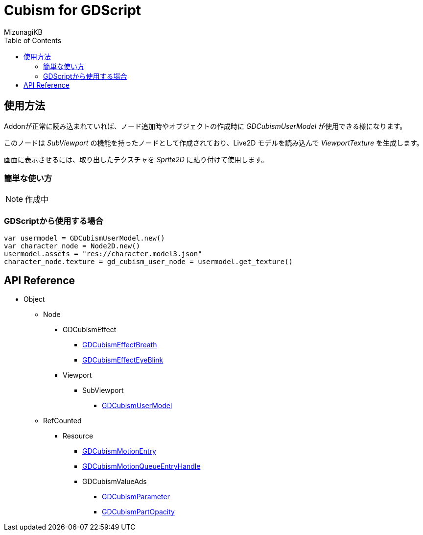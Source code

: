 = Cubism for GDScript
:lang: ja
:doctype: book
:author: MizunagiKB
:toc: left
:toclevels: 3
:stylesdir: res/theme/css
:stylesheet: adoc-basic.css
:source-highlighter: highlight.js
:highlightjsdir: res/theme/css
:highlightjs-theme: github-dark-custom
:icons: font
:experimental:
:stem:


== 使用方法

Addonが正常に読み込まれていれば、ノード追加時やオブジェクトの作成時に _GDCubismUserModel_ が使用できる様になります。

このノードは _SubViewport_ の機能を持ったノードとして作成されており、Live2D モデルを読み込んで _ViewportTexture_ を生成します。

画面に表示させるには、取り出したテクスチャを _Sprite2D_ に貼り付けて使用します。


=== 簡単な使い方

NOTE: 作成中


=== GDScriptから使用する場合

[source,gdscript]
--
var usermodel = GDCubismUserModel.new()
var character_node = Node2D.new()
usermodel.assets = "res://character.model3.json"
character_node.texture = gd_cubism_user_node = usermodel.get_texture()
--


== API Reference

* Object
** Node
*** GDCubismEffect
**** link:API_gd_cubism_effect_breath.ja.adoc[GDCubismEffectBreath]
**** link:API_gd_cubism_effect_eye_blink.ja.adoc[GDCubismEffectEyeBlink]
*** Viewport
**** SubViewport
***** link:API_gd_cubism_user_model.ja.adoc[GDCubismUserModel]
** RefCounted
*** Resource
**** link:API_gd_cubism_motion_entry.ja.adoc[GDCubismMotionEntry]
**** link:API_gd_cubism_motion_queue_entry_handle.ja.adoc[GDCubismMotionQueueEntryHandle]
**** GDCubismValueAds
***** link:API_gd_cubism_parameter.ja.adoc[GDCubismParameter]
***** link:API_gd_cubism_part_opaciry.ja.adoc[GDCubismPartOpacity]
